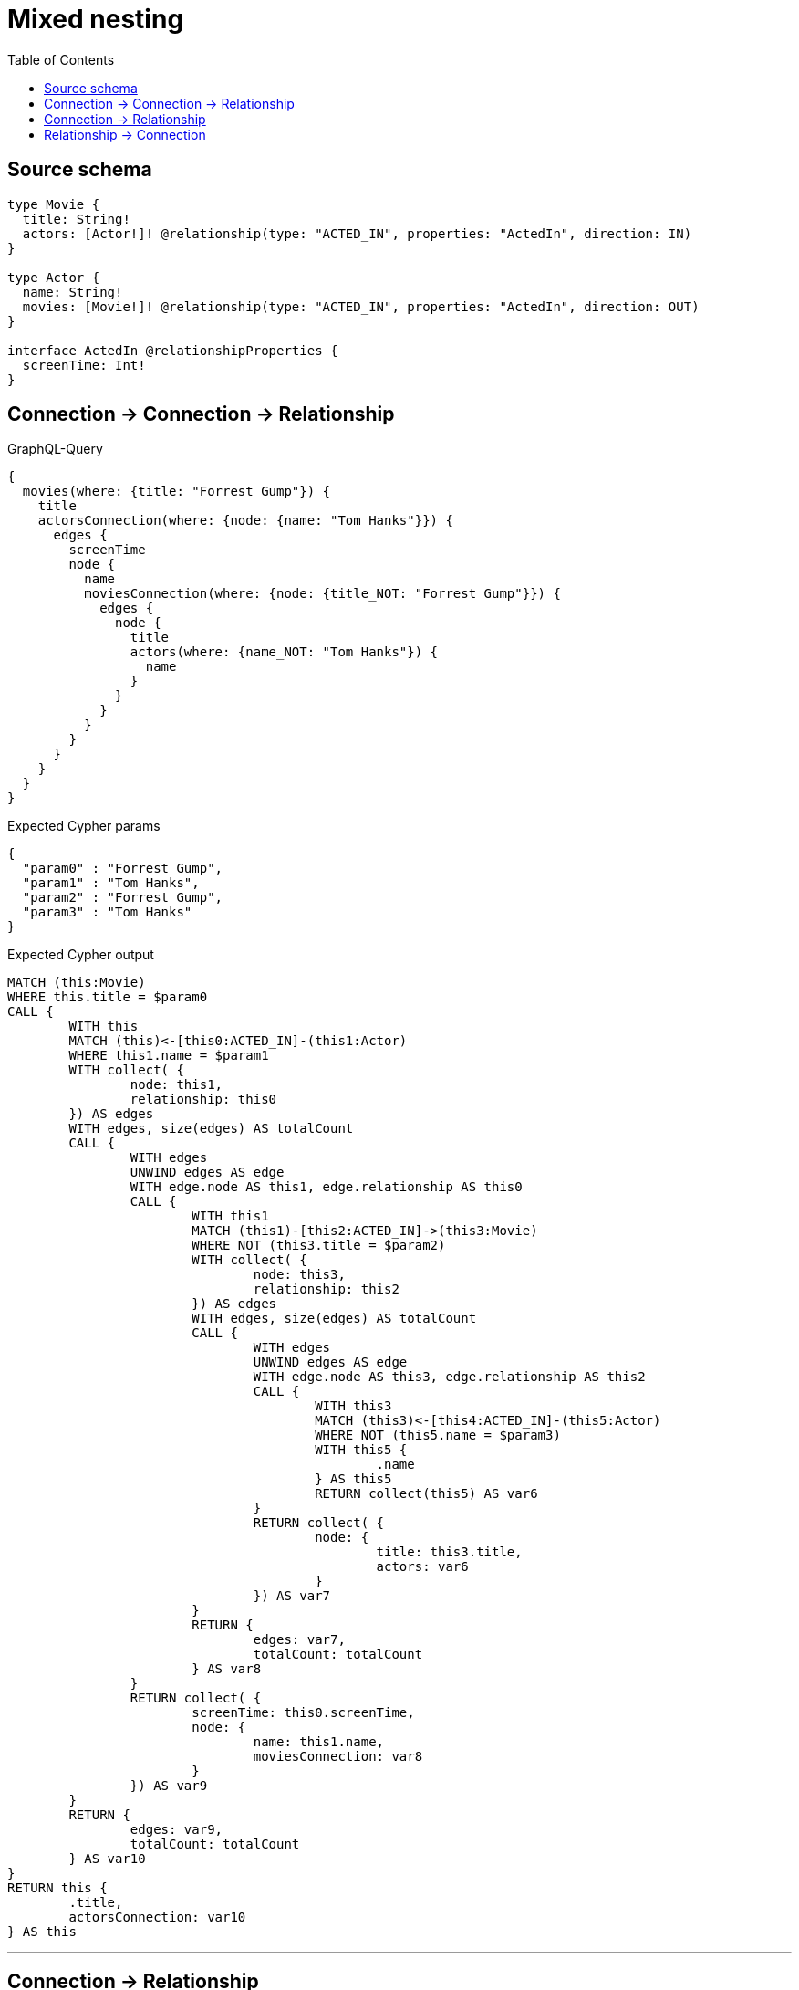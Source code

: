 :toc:

= Mixed nesting

== Source schema

[source,graphql,schema=true]
----
type Movie {
  title: String!
  actors: [Actor!]! @relationship(type: "ACTED_IN", properties: "ActedIn", direction: IN)
}

type Actor {
  name: String!
  movies: [Movie!]! @relationship(type: "ACTED_IN", properties: "ActedIn", direction: OUT)
}

interface ActedIn @relationshipProperties {
  screenTime: Int!
}
----
== Connection -> Connection -> Relationship

.GraphQL-Query
[source,graphql]
----
{
  movies(where: {title: "Forrest Gump"}) {
    title
    actorsConnection(where: {node: {name: "Tom Hanks"}}) {
      edges {
        screenTime
        node {
          name
          moviesConnection(where: {node: {title_NOT: "Forrest Gump"}}) {
            edges {
              node {
                title
                actors(where: {name_NOT: "Tom Hanks"}) {
                  name
                }
              }
            }
          }
        }
      }
    }
  }
}
----

.Expected Cypher params
[source,json]
----
{
  "param0" : "Forrest Gump",
  "param1" : "Tom Hanks",
  "param2" : "Forrest Gump",
  "param3" : "Tom Hanks"
}
----

.Expected Cypher output
[source,cypher]
----
MATCH (this:Movie)
WHERE this.title = $param0
CALL {
	WITH this
	MATCH (this)<-[this0:ACTED_IN]-(this1:Actor)
	WHERE this1.name = $param1
	WITH collect( {
		node: this1,
		relationship: this0
	}) AS edges
	WITH edges, size(edges) AS totalCount
	CALL {
		WITH edges
		UNWIND edges AS edge
		WITH edge.node AS this1, edge.relationship AS this0
		CALL {
			WITH this1
			MATCH (this1)-[this2:ACTED_IN]->(this3:Movie)
			WHERE NOT (this3.title = $param2)
			WITH collect( {
				node: this3,
				relationship: this2
			}) AS edges
			WITH edges, size(edges) AS totalCount
			CALL {
				WITH edges
				UNWIND edges AS edge
				WITH edge.node AS this3, edge.relationship AS this2
				CALL {
					WITH this3
					MATCH (this3)<-[this4:ACTED_IN]-(this5:Actor)
					WHERE NOT (this5.name = $param3)
					WITH this5 {
						.name
					} AS this5
					RETURN collect(this5) AS var6
				}
				RETURN collect( {
					node: {
						title: this3.title,
						actors: var6
					}
				}) AS var7
			}
			RETURN {
				edges: var7,
				totalCount: totalCount
			} AS var8
		}
		RETURN collect( {
			screenTime: this0.screenTime,
			node: {
				name: this1.name,
				moviesConnection: var8
			}
		}) AS var9
	}
	RETURN {
		edges: var9,
		totalCount: totalCount
	} AS var10
}
RETURN this {
	.title,
	actorsConnection: var10
} AS this
----

'''

== Connection -> Relationship

.GraphQL-Query
[source,graphql]
----
{
  movies(where: {title: "Forrest Gump"}) {
    title
    actorsConnection(where: {node: {name: "Tom Hanks"}}) {
      edges {
        screenTime
        node {
          name
          movies(where: {title_NOT: "Forrest Gump"}) {
            title
          }
        }
      }
    }
  }
}
----

.Expected Cypher params
[source,json]
----
{
  "param0" : "Forrest Gump",
  "param1" : "Tom Hanks",
  "param2" : "Forrest Gump"
}
----

.Expected Cypher output
[source,cypher]
----
MATCH (this:Movie)
WHERE this.title = $param0
CALL {
	WITH this
	MATCH (this)<-[this0:ACTED_IN]-(this1:Actor)
	WHERE this1.name = $param1
	WITH collect( {
		node: this1,
		relationship: this0
	}) AS edges
	WITH edges, size(edges) AS totalCount
	CALL {
		WITH edges
		UNWIND edges AS edge
		WITH edge.node AS this1, edge.relationship AS this0
		CALL {
			WITH this1
			MATCH (this1)-[this2:ACTED_IN]->(this3:Movie)
			WHERE NOT (this3.title = $param2)
			WITH this3 {
				.title
			} AS this3
			RETURN collect(this3) AS var4
		}
		RETURN collect( {
			screenTime: this0.screenTime,
			node: {
				name: this1.name,
				movies: var4
			}
		}) AS var5
	}
	RETURN {
		edges: var5,
		totalCount: totalCount
	} AS var6
}
RETURN this {
	.title,
	actorsConnection: var6
} AS this
----

'''

== Relationship -> Connection

.GraphQL-Query
[source,graphql]
----
{
  movies(where: {title: "Forrest Gump"}) {
    title
    actors(where: {name: "Tom Hanks"}) {
      name
      moviesConnection(where: {node: {title_NOT: "Forrest Gump"}}) {
        edges {
          screenTime
          node {
            title
          }
        }
      }
    }
  }
}
----

.Expected Cypher params
[source,json]
----
{
  "param0" : "Forrest Gump",
  "param1" : "Tom Hanks",
  "param2" : "Forrest Gump"
}
----

.Expected Cypher output
[source,cypher]
----
MATCH (this:Movie)
WHERE this.title = $param0
CALL {
	WITH this
	MATCH (this)<-[this0:ACTED_IN]-(this1:Actor)
	WHERE this1.name = $param1
	CALL {
		WITH this1
		MATCH (this1)-[this2:ACTED_IN]->(this3:Movie)
		WHERE NOT (this3.title = $param2)
		WITH collect( {
			node: this3,
			relationship: this2
		}) AS edges
		WITH edges, size(edges) AS totalCount
		CALL {
			WITH edges
			UNWIND edges AS edge
			WITH edge.node AS this3, edge.relationship AS this2
			RETURN collect( {
				screenTime: this2.screenTime,
				node: {
					title: this3.title
				}
			}) AS var4
		}
		RETURN {
			edges: var4,
			totalCount: totalCount
		} AS var5
	}
	WITH this1 {
		.name,
		moviesConnection: var5
	} AS this1
	RETURN collect(this1) AS var6
}
RETURN this {
	.title,
	actors: var6
} AS this
----

'''


